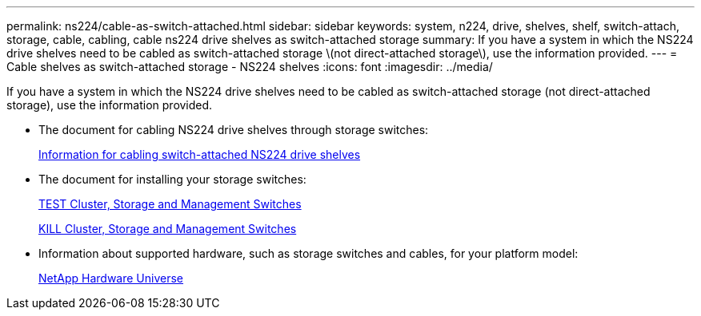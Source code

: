 ---
permalink: ns224/cable-as-switch-attached.html
sidebar: sidebar
keywords: system, n224, drive, shelves, shelf, switch-attach, storage, cable, cabling, cable ns224 drive shelves as switch-attached storage
summary: If you have a system in which the NS224 drive shelves need to be cabled as switch-attached storage \(not direct-attached storage\), use the information provided.
---
= Cable shelves as switch-attached storage - NS224 shelves
:icons: font
:imagesdir: ../media/

[.lead]
If you have a system in which the NS224 drive shelves need to be cabled as switch-attached storage (not direct-attached storage), use the information provided.

* The document for cabling NS224 drive shelves through storage switches:
+
https://library.netapp.com/ecm/ecm_download_file/ECMLP2876580[Information for cabling switch-attached NS224 drive shelves]

* The document for installing your storage switches:
+
https://docs.netapp.com/us-en/ontap-systems-switches/index.html[TEST Cluster, Storage and Management Switches]
+
https://mysupport.netapp.com/documentation/productlibrary/index.html?productID=62371[KILL Cluster, Storage and Management Switches]

* Information about supported hardware, such as storage switches and cables, for your platform model:
+
https://hwu.netapp.com[NetApp Hardware Universe]
